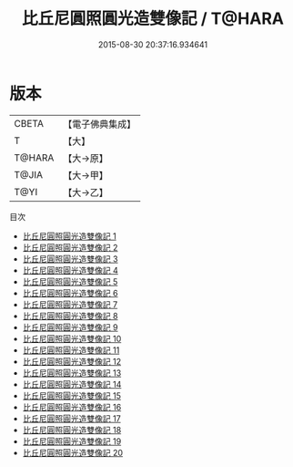#+TITLE: 比丘尼圓照圓光造雙像記 / T@HARA

#+DATE: 2015-08-30 20:37:16.934641
* 版本
 |     CBETA|【電子佛典集成】|
 |         T|【大】     |
 |    T@HARA|【大→原】   |
 |     T@JIA|【大→甲】   |
 |      T@YI|【大→乙】   |
目次
 - [[file:KR6j0662_001.txt][比丘尼圓照圓光造雙像記 1]]
 - [[file:KR6j0662_002.txt][比丘尼圓照圓光造雙像記 2]]
 - [[file:KR6j0662_003.txt][比丘尼圓照圓光造雙像記 3]]
 - [[file:KR6j0662_004.txt][比丘尼圓照圓光造雙像記 4]]
 - [[file:KR6j0662_005.txt][比丘尼圓照圓光造雙像記 5]]
 - [[file:KR6j0662_006.txt][比丘尼圓照圓光造雙像記 6]]
 - [[file:KR6j0662_007.txt][比丘尼圓照圓光造雙像記 7]]
 - [[file:KR6j0662_008.txt][比丘尼圓照圓光造雙像記 8]]
 - [[file:KR6j0662_009.txt][比丘尼圓照圓光造雙像記 9]]
 - [[file:KR6j0662_010.txt][比丘尼圓照圓光造雙像記 10]]
 - [[file:KR6j0662_011.txt][比丘尼圓照圓光造雙像記 11]]
 - [[file:KR6j0662_012.txt][比丘尼圓照圓光造雙像記 12]]
 - [[file:KR6j0662_013.txt][比丘尼圓照圓光造雙像記 13]]
 - [[file:KR6j0662_014.txt][比丘尼圓照圓光造雙像記 14]]
 - [[file:KR6j0662_015.txt][比丘尼圓照圓光造雙像記 15]]
 - [[file:KR6j0662_016.txt][比丘尼圓照圓光造雙像記 16]]
 - [[file:KR6j0662_017.txt][比丘尼圓照圓光造雙像記 17]]
 - [[file:KR6j0662_018.txt][比丘尼圓照圓光造雙像記 18]]
 - [[file:KR6j0662_019.txt][比丘尼圓照圓光造雙像記 19]]
 - [[file:KR6j0662_020.txt][比丘尼圓照圓光造雙像記 20]]

